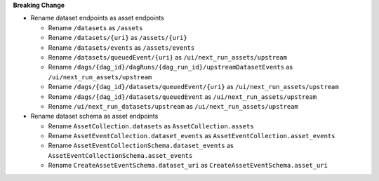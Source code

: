 **Breaking Change**

* Rename dataset endpoints as asset endpoints

  * Rename ``/datasets`` as ``/assets``
  * Rename ``/datasets/{uri}`` as ``/assets/{uri}``
  * Rename ``/datasets/events`` as ``/assets/events``
  * Rename ``/datasets/queuedEvent/{uri}`` as ``/ui/next_run_assets/upstream``
  * Rename ``/dags/{dag_id}/dagRuns/{dag_run_id}/upstreamDatasetEvents`` as ``/ui/next_run_assets/upstream``
  * Rename ``/dags/{dag_id}/datasets/queuedEvent/{uri}`` as ``/ui/next_run_assets/upstream``
  * Rename ``/dags/{dag_id}/datasets/queuedEvent`` as ``/ui/next_run_assets/upstream``
  * Rename ``/ui/next_run_datasets/upstream`` as ``/ui/next_run_assets/upstream``


* Rename dataset schema as asset endpoints

  * Rename ``AssetCollection.datasets`` as ``AssetCollection.assets``
  * Rename ``AssetEventCollection.dataset_events`` as ``AssetEventCollection.asset_events``
  * Rename ``AssetEventCollectionSchema.dataset_events`` as ``AssetEventCollectionSchema.asset_events``
  * Rename ``CreateAssetEventSchema.dataset_uri`` as ``CreateAssetEventSchema.asset_uri``
